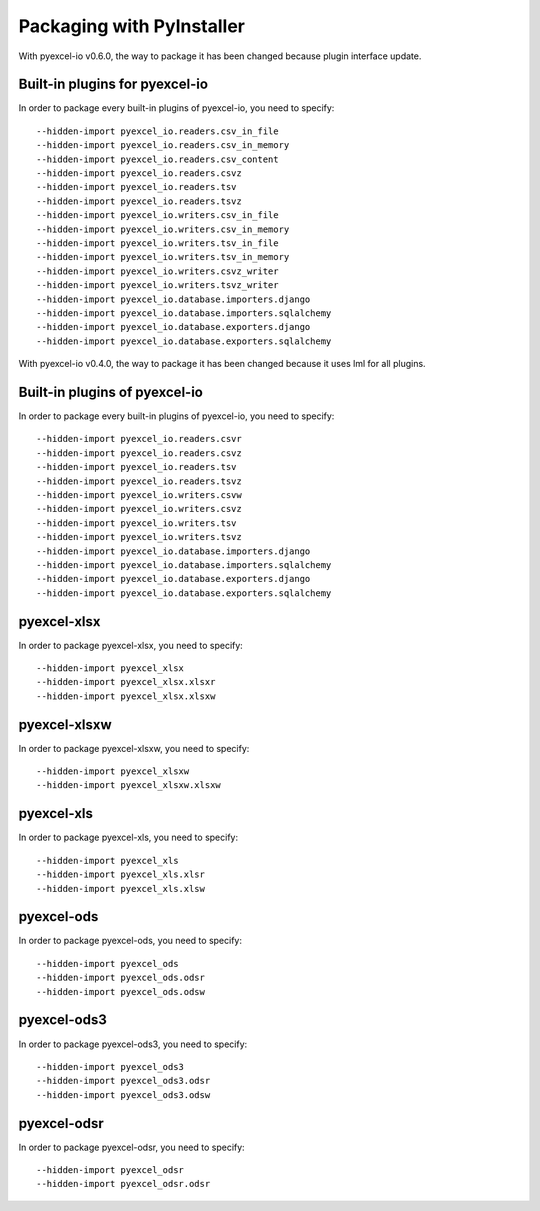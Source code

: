 Packaging with PyInstaller
================================================================================

With pyexcel-io v0.6.0, the way to package it has been changed because
plugin interface update.

Built-in plugins for pyexcel-io
---------------------------------

In order to package every built-in plugins of pyexcel-io, you need to specify::

    --hidden-import pyexcel_io.readers.csv_in_file
    --hidden-import pyexcel_io.readers.csv_in_memory
    --hidden-import pyexcel_io.readers.csv_content
    --hidden-import pyexcel_io.readers.csvz
    --hidden-import pyexcel_io.readers.tsv
    --hidden-import pyexcel_io.readers.tsvz
    --hidden-import pyexcel_io.writers.csv_in_file
    --hidden-import pyexcel_io.writers.csv_in_memory
    --hidden-import pyexcel_io.writers.tsv_in_file
    --hidden-import pyexcel_io.writers.tsv_in_memory
    --hidden-import pyexcel_io.writers.csvz_writer
    --hidden-import pyexcel_io.writers.tsvz_writer
    --hidden-import pyexcel_io.database.importers.django
    --hidden-import pyexcel_io.database.importers.sqlalchemy
    --hidden-import pyexcel_io.database.exporters.django
    --hidden-import pyexcel_io.database.exporters.sqlalchemy


With pyexcel-io v0.4.0, the way to package it has been changed because it
uses lml for all plugins.

Built-in plugins of pyexcel-io
-------------------------------

In order to package every built-in plugins of pyexcel-io, you need to specify::

    --hidden-import pyexcel_io.readers.csvr
    --hidden-import pyexcel_io.readers.csvz
    --hidden-import pyexcel_io.readers.tsv
    --hidden-import pyexcel_io.readers.tsvz
    --hidden-import pyexcel_io.writers.csvw
    --hidden-import pyexcel_io.writers.csvz
    --hidden-import pyexcel_io.writers.tsv
    --hidden-import pyexcel_io.writers.tsvz
    --hidden-import pyexcel_io.database.importers.django
    --hidden-import pyexcel_io.database.importers.sqlalchemy
    --hidden-import pyexcel_io.database.exporters.django
    --hidden-import pyexcel_io.database.exporters.sqlalchemy

pyexcel-xlsx
----------------

In order to package pyexcel-xlsx, you need to specify::

    --hidden-import pyexcel_xlsx
    --hidden-import pyexcel_xlsx.xlsxr
    --hidden-import pyexcel_xlsx.xlsxw

pyexcel-xlsxw
----------------

In order to package pyexcel-xlsxw, you need to specify::

    --hidden-import pyexcel_xlsxw
    --hidden-import pyexcel_xlsxw.xlsxw

pyexcel-xls
----------------

In order to package pyexcel-xls, you need to specify::

    --hidden-import pyexcel_xls
    --hidden-import pyexcel_xls.xlsr
    --hidden-import pyexcel_xls.xlsw


pyexcel-ods
----------------

In order to package pyexcel-ods, you need to specify::

    --hidden-import pyexcel_ods
    --hidden-import pyexcel_ods.odsr
    --hidden-import pyexcel_ods.odsw

pyexcel-ods3
----------------

In order to package pyexcel-ods3, you need to specify::

    --hidden-import pyexcel_ods3
    --hidden-import pyexcel_ods3.odsr
    --hidden-import pyexcel_ods3.odsw

pyexcel-odsr
----------------

In order to package pyexcel-odsr, you need to specify::

    --hidden-import pyexcel_odsr
    --hidden-import pyexcel_odsr.odsr


